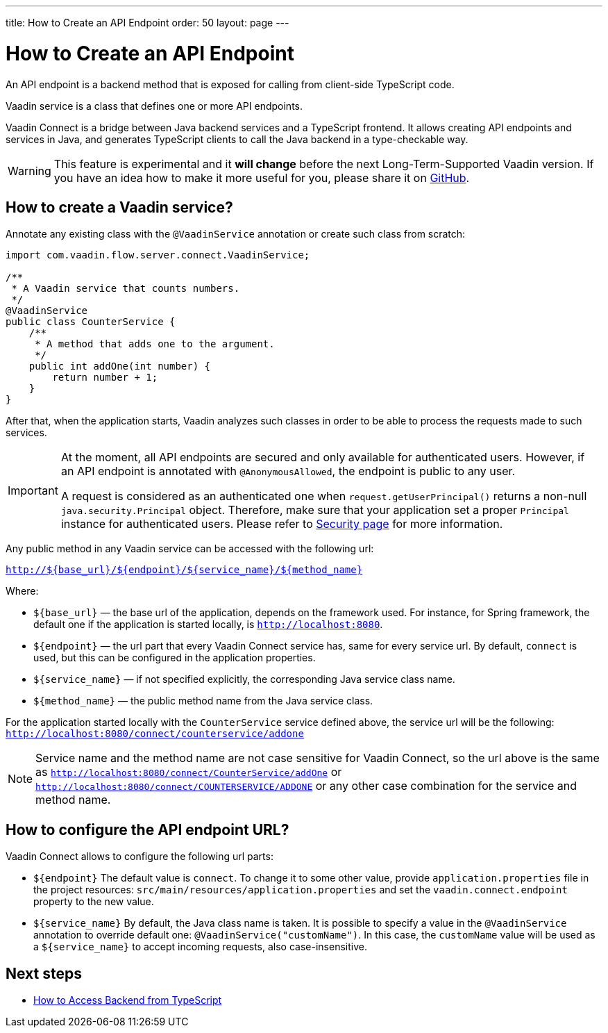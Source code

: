 ---
title: How to Create an API Endpoint
order: 50
layout: page
---

ifdef::env-github[:outfilesuffix: .asciidoc]

= How to Create an API Endpoint

An API endpoint is a backend method that is exposed for calling from client-side
TypeScript code.

Vaadin service is a class that defines one or more API endpoints.

Vaadin Connect is a bridge between Java backend services and a TypeScript
frontend. It allows creating API endpoints and services in Java, and generates
TypeScript clients to call the Java backend in a type-checkable way.

[WARNING]
This feature is experimental and it *will change* before the next Long-Term-Supported Vaadin version.
If you have an idea how to make it more useful for you, please share it on link:https://github.com/vaadin/flow/issues/new/[GitHub^].

== How to create a Vaadin service? [[how-to-create-vaadin-service]]

Annotate any existing class with the `@VaadinService` annotation or create such
class from scratch:

[source,java]
----
import com.vaadin.flow.server.connect.VaadinService;

/**
 * A Vaadin service that counts numbers.
 */
@VaadinService
public class CounterService {
    /**
     * A method that adds one to the argument.
     */
    public int addOne(int number) {
        return number + 1;
    }
}
----

After that, when the application starts, Vaadin analyzes such classes in order
to be able to process the requests made to such services.

[IMPORTANT]
====
At the moment, all API endpoints are secured and only available for authenticated users. However, if an API endpoint is annotated with `@AnonymousAllowed`, the endpoint is public to any user.

A request is considered as an authenticated one when `request.getUserPrincipal()` returns a non-null `java.security.Principal` object. Therefore, make sure that your application set a proper `Principal` instance for authenticated users. Please refer to <<security#, Security page>> for more information.
====

Any public method in any Vaadin service can be accessed with the following url:

`http://${base_url}/${endpoint}/${service_name}/${method_name}`

Where:

* `${base_url}` — the base url of the application, depends on the framework
used. For instance, for Spring framework, the default one if the application is
started locally, is `http://localhost:8080`.
* `${endpoint}` — the url part that every Vaadin Connect service has,
same for every service url. By default, `connect` is used, but this can be
configured in the application properties.
* `${service_name}` — if not specified explicitly, the corresponding Java
service class name.
* `${method_name}` — the public method name from the Java service class.

For the application started locally with the `CounterService` service defined
above, the service url will be the following:
`http://localhost:8080/connect/counterservice/addone`

[NOTE]
====
Service name and the method name are not case sensitive for Vaadin Connect, so
the url above is the same as
`http://localhost:8080/connect/CounterService/addOne` or
`http://localhost:8080/connect/COUNTERSERVICE/ADDONE` or any other case
combination for the service and method name.
====

== How to configure the API endpoint URL?

Vaadin Connect allows to configure the following url parts:

* `${endpoint}`
The default value is `connect`. To change it to some other value, provide
`application.properties` file in the project resources:
`src/main/resources/application.properties` and set the
`vaadin.connect.endpoint` property to the new value.

* `${service_name}`
By default, the Java class name is taken. It is possible to specify a value in
the `@VaadinService` annotation to override default one:
`@VaadinService("customName")`. In this case, the `customName` value will be
used as a `${service_name}` to accept incoming requests, also case-insensitive.

== Next steps

- <<how-to-access-backend-from-typescript#,How to Access Backend from
TypeScript>>
